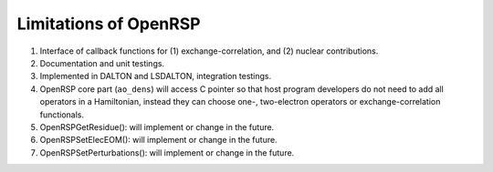 .. _chapter-openrsp-limitations:

Limitations of OpenRSP
======================

#. Interface of callback functions for (1) exchange-correlation,
   and (2) nuclear contributions.

#. Documentation and unit testings.

#. Implemented in DALTON and LSDALTON, integration testings.

#. OpenRSP core part (``ao_dens``) will access C pointer so that host
   program developers do not need to add all operators in a Hamiltonian,
   instead they can choose one-, two-electron operators or exchange-correlation
   functionals.

#. OpenRSPGetResidue(): will implement or change in the future.

#. OpenRSPSetElecEOM(): will implement or change in the future.

#. OpenRSPSetPerturbations(): will implement or change in the future.

.. #. OpenRSPSetRSPEigenSolver(): will implement or change in the future.
